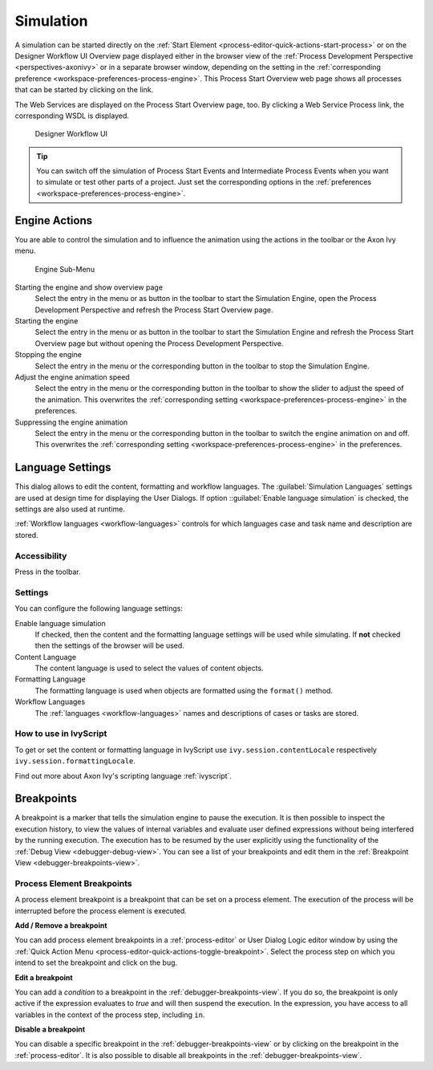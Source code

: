 .. _simulation:

Simulation
----------

A simulation can be started directly on the :ref:`Start Element
<process-editor-quick-actions-start-process>` or on the Designer Workflow UI
Overview page displayed either in the browser view of the :ref:`Process
Development Perspective <perspectives-axonivy>` or in a separate browser window,
depending on the setting in the :ref:`corresponding preference
<workspace-preferences-process-engine>`. This Process Start Overview web page
shows all processes that can be started by clicking on the link.

The Web Services are displayed on the Process Start Overview page, too.
By clicking a Web Service Process link, the corresponding WSDL is
displayed.


.. _designer-workflow-ui:

.. figure:: /_images/simulation-debugging/process-start-overview.png
   :alt: Designer Workflow UI

   Designer Workflow UI

.. tip::

   You can switch off the simulation of Process Start Events and
   Intermediate Process Events when you want to simulate or test other
   parts of a project. Just set the corresponding options in the
   :ref:`preferences <workspace-preferences-process-engine>`.


Engine Actions
~~~~~~~~~~~~~~

You are able to control the simulation and to influence the animation
using the actions in the toolbar or the Axon Ivy menu.

.. figure:: /_images/simulation-debugging/menu-engine.png
   :alt: Engine Sub-Menu

   Engine Sub-Menu

Starting the engine and show overview page
   Select the entry |image1| in the menu or as button in the toolbar to start
   the Simulation Engine, open the Process Development Perspective and refresh
   the Process Start Overview page.

Starting the engine
   Select the entry |image3| in the menu or as button  in the
   toolbar to start the Simulation Engine and refresh the Process Start
   Overview page but without opening the Process Development Perspective.

Stopping the engine
   Select the entry |image5| in the menu or the corresponding button in the
   toolbar to stop the Simulation Engine.

Adjust the engine animation speed
   Select the entry |image7|\ in the menu or the corresponding button in the
   toolbar to show the slider to adjust the speed of the animation. This
   overwrites the :ref:`corresponding setting <workspace-preferences-process-engine>` in the
   preferences.

Suppressing the engine animation
   Select the entry |image9| in the menu or the corresponding button in the
   toolbar to switch the engine animation on and off. This overwrites
   the :ref:`corresponding setting <workspace-preferences-process-engine>` in the
   preferences.



.. _language-settings:

Language Settings
~~~~~~~~~~~~~~~~~

This dialog allows to edit the content, formatting and workflow
languages. The :guilabel:`Simulation Languages` settings are used at design time for displaying
the User Dialogs. If option ::guilabel:`Enable language simulation` is checked,
the settings are also used at runtime. 

:ref:`Workflow languages <workflow-languages>` controls for which languages case and task name and description are stored. 

.. figure:: /_images/simulation-debugging/content-formatting-language-settings.png

Accessibility
^^^^^^^^^^^^^

Press |image20d| in the toolbar.

Settings
^^^^^^^^^^^^^

You can confîgure the following language settings:

Enable language simulation
   If checked, then the content and the formatting language settings will
   be used while simulating. If **not** checked then the settings of the
   browser will be used.

Content Language
   The content language is used to select the values of content objects.

Formatting Language
   The formatting language is used when objects are formatted using the
   ``format()`` method.
   
Workflow Languages
   The :ref:`languages <workflow-languages>` names and descriptions of cases or tasks are stored.


How to use in IvyScript
^^^^^^^^^^^^^^^^^^^^^^^

To get or set the content or formatting language in IvyScript use
``ivy.session.contentLocale`` respectively
``ivy.session.formattingLocale``.

Find out more about Axon Ivy's scripting language :ref:`ivyscript`.

.. |image20d| image:: /_images/simulation-debugging/button-languages.png



.. _simulate-process-models-breakpoints:

Breakpoints
~~~~~~~~~~~

A breakpoint is a marker that tells the simulation engine to pause the
execution. It is then possible to inspect the execution history, to view
the values of internal variables and evaluate user defined expressions
without being interfered by the running execution. The execution has to be
resumed by the user explicitly using the functionality of the
:ref:`Debug View <debugger-debug-view>`. You can see a list of your breakpoints and
edit them in the :ref:`Breakpoint View <debugger-breakpoints-view>`.

.. _process-element-breakpoints:

Process Element Breakpoints
^^^^^^^^^^^^^^^^^^^^^^^^^^^

A process element breakpoint is a breakpoint that can be set on a
process element. The execution of the process will be interrupted before
the process element is executed.

**Add / Remove a breakpoint**

You can add process element breakpoints in a :ref:`process-editor` or User Dialog Logic
editor window by using the :ref:`Quick Action Menu
<process-editor-quick-actions-toggle-breakpoint>`. Select the process step on
which you intend to set the breakpoint and click on the bug.

**Edit a breakpoint**

You can add a *condition* to a breakpoint in the
:ref:`debugger-breakpoints-view`. If you do so, the breakpoint is only active if
the expression evaluates to `true` and will then suspend the execution. In the
expression, you have access to all variables in the context of the process 
step, including ``in``. 

**Disable a breakpoint**

You can disable a specific breakpoint in the :ref:`debugger-breakpoints-view` or by clicking
on the breakpoint in the :ref:`process-editor`. It is also possible to disable all
breakpoints in the :ref:`debugger-breakpoints-view`. 

.. |image1| image:: /_images/simulation-debugging/button-engine-start-with-page.png
.. |image3| image:: /_images/simulation-debugging/button-engine-start.png
.. |image5| image:: /_images/simulation-debugging/button-engine-stop.png
.. |image7| image:: /_images/simulation-debugging/button-engine-speed.png
.. |image9| image:: /_images/simulation-debugging/button-engine-animation.png
